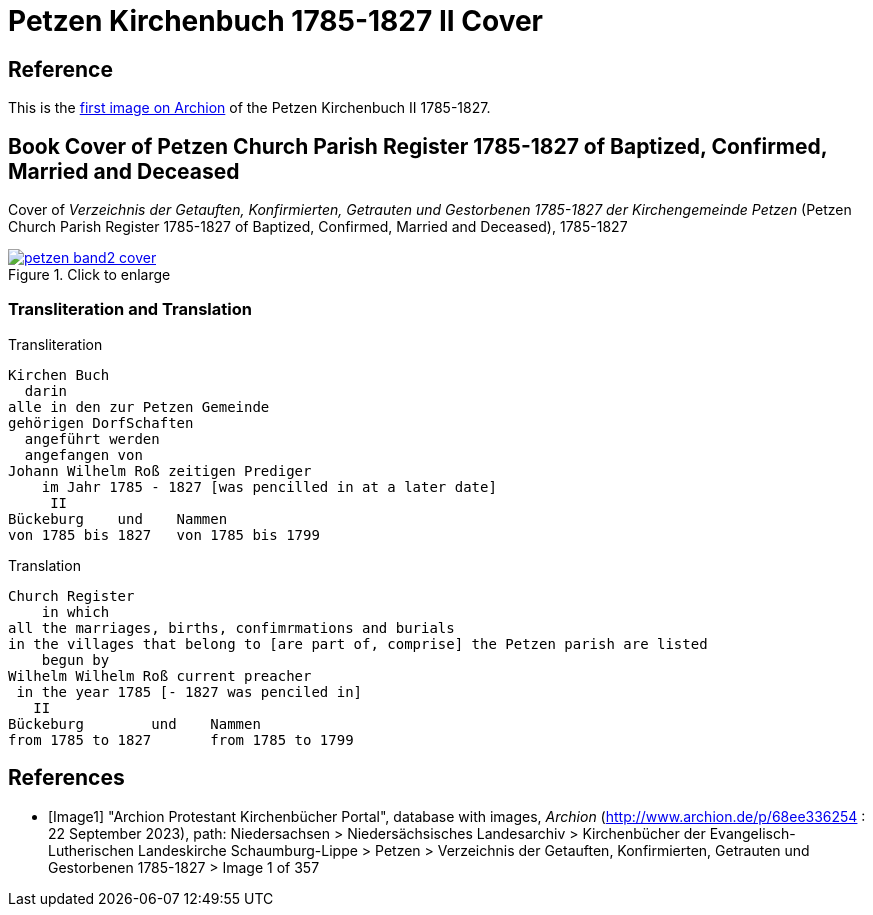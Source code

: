 = Petzen Kirchenbuch 1785-1827 II Cover
:page-role: doc-width

== Reference

This is the <<Image1, first image on Archion>> of the Petzen Kirchenbuch II 1785-1827.

== Book Cover of Petzen Church Parish Register 1785-1827 of Baptized, Confirmed, Married and Deceased

Cover of _Verzeichnis der Getauften, Konfirmierten, Getrauten und Gestorbenen 1785-1827 der Kirchengemeinde Petzen_
(Petzen Church Parish Register 1785-1827 of Baptized, Confirmed, Married and Deceased), 1785-1827

image::petzen-band2-cover.jpg[align=left,title="Click to enlarge",link=self]

=== Transliteration and Translation

.Transliteration
....
Kirchen Buch
  darin
alle in den zur Petzen Gemeinde
gehörigen DorfSchaften
  angeführt werden
  angefangen von
Johann Wilhelm Roß zeitigen Prediger
    im Jahr 1785 - 1827 [was pencilled in at a later date]
     II
Bückeburg    und    Nammen
von 1785 bis 1827   von 1785 bis 1799
....

.Translation
....
Church Register
    in which
all the marriages, births, confimrmations and burials
in the villages that belong to [are part of, comprise] the Petzen parish are listed
    begun by
Wilhelm Wilhelm Roß current preacher 
 in the year 1785 [- 1827 was penciled in]
   II
Bückeburg        und    Nammen
from 1785 to 1827       from 1785 to 1799
....

[bibliography]
== References

* [[[Image1]]] "Archion Protestant Kirchenbücher Portal", database with images,
_Archion_ (http://www.archion.de/p/68ee336254 : 22 September 2023), path: Niedersachsen > Niedersächsisches Landesarchiv > Kirchenbücher der Evangelisch-Lutherischen
Landeskirche Schaumburg-Lippe > Petzen > Verzeichnis der Getauften, Konfirmierten, Getrauten und Gestorbenen 1785-1827 > Image 1 of 357
